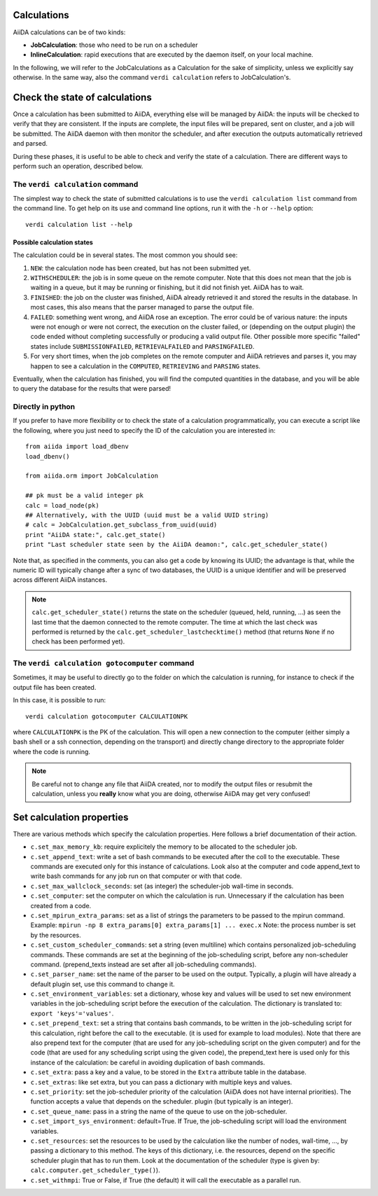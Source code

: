 ############
Calculations
############

AiiDA calculations can be of two kinds:

* **JobCalculation**: those who need to be run on a scheduler

* **InlineCalculation**: rapid executions that are executed by the daemon itself, on 
  your local machine.

In the following, we will refer to the JobCalculations as a Calculation for the sake of 
simplicity, unless we explicitly say otherwise. In the same way, also the command 
``verdi calculation`` refers to JobCalculation's.

###############################
Check the state of calculations
###############################

Once a calculation has been submitted to AiiDA, everything else will be
managed by AiiDA: the inputs will be checked to verify
that they are consistent. If the inputs are complete, the input
files will be prepared, sent on cluster, and a job will be
submitted. The AiiDA daemon with then monitor the scheduler, and after
execution the outputs automatically retrieved and parsed.

During these phases, it is useful to be able to check and verify the state of
a calculation. There are different ways to perform such an operation, described
below.

The ``verdi calculation`` command
+++++++++++++++++++++++++++++++++
The simplest way to check the state of submitted calculations is to use 
the ``verdi calculation list`` command from the command line.
To get help on its use and command line options, run it with the ``-h``
or ``--help`` option::

  verdi calculation list --help

Possible calculation states
---------------------------

The calculation could be in several states.
The most common you should see:

1. ``NEW``: the calculation node has been created, but has not been submitted
   yet.

2. ``WITHSCHEDULER``: the job is in some queue on the remote computer.
   Note that this does not mean that the job is waiting in
   a queue, but it may be running or finishing,
   but it did not finish yet. AiiDA has to wait.

3. ``FINISHED``: the job on the cluster was finished, AiiDA already retrieved
   it and stored the results in the database.
   In most cases, this also means that the parser managed to 
   parse the output file.

4. ``FAILED``: something went wrong, and AiiDA rose an exception.
   The error could be of various nature: the inputs were not enough
   or were not correct, the execution on the cluster failed,
   or (depending on the output plugin) the code ended without
   completing successfully or producing a valid output file. Other possible
   more specific "failed" states include ``SUBMISSIONFAILED``,
   ``RETRIEVALFAILED`` and ``PARSINGFAILED``.

5. For very short times, when the job completes on the remote computer and AiiDA
   retrieves and parses it, you may happen to see a calculation in the
   ``COMPUTED``, ``RETRIEVING`` and ``PARSING`` states.

Eventually, when the calculation has finished, you will find the computed
quantities in the database, and you will be able to query the database for
the results that were parsed!

Directly in python
++++++++++++++++++
If you prefer to have more flexibility or to check the state of a calculation
programmatically, you can execute a script like the following, where you just
need to specify the ID of the calculation you are interested in::

  from aiida import load_dbenv
  load_dbenv()

  from aiida.orm import JobCalculation

  ## pk must be a valid integer pk
  calc = load_node(pk)
  ## Alternatively, with the UUID (uuid must be a valid UUID string)
  # calc = JobCalculation.get_subclass_from_uuid(uuid)
  print "AiiDA state:", calc.get_state()  
  print "Last scheduler state seen by the AiiDA deamon:", calc.get_scheduler_state()

Note that, as specified in the comments, you can also get a code by knowing its
UUID; the advantage is that, while the numeric ID will typically change after
a sync of two databases, the UUID is a unique identifier and will be preserved
across different AiiDA instances.

.. note :: ``calc.get_scheduler_state()`` returns the state on the scheduler
   (queued, held, running, ...) as seen the last time that the daemon connected
   to the remote computer. The time at which the last check was performed is
   returned by the ``calc.get_scheduler_lastchecktime()`` method (that returns
   ``None`` if no check has been performed yet).


The ``verdi calculation gotocomputer`` command
++++++++++++++++++++++++++++++++++++++++++++++

Sometimes, it may be useful to directly go to the folder on
which the calculation is running, for instance to check if the 
output file has been created.

In this case, it is possible to run::

  verdi calculation gotocomputer CALCULATIONPK
  
where ``CALCULATIONPK`` is the PK of the calculation. This will
open a new connection to the computer (either simply a bash shell
or a ssh connection, depending on the transport) and directly
change directory to the appropriate folder where the code is
running.

.. note:: Be careful not to change any file that AiiDA created,
  nor to modify the output files or resubmit the calculation, 
  unless you **really** know what you are doing, 
  otherwise AiiDA may get very confused!   



##########################
Set calculation properties
##########################

There are various methods which specify the calculation properties.
Here follows a brief documentation of their action.

* ``c.set_max_memory_kb``: require explicitely the memory to be allocated to the scheduler
  job.
* ``c.set_append_text``: write a set of bash commands to be executed after the coll to the
  executable. These commands are executed only for this instance of calculations. Look also
  at the computer and code append_text to write bash commands for any job run on that 
  computer or with that code.
* ``c.set_max_wallclock_seconds``: set (as integer) the scheduler-job wall-time in seconds.
* ``c.set_computer``: set the computer on which the calculation is run. Unnecessary if the
  calculation has been created from a code.
* ``c.set_mpirun_extra_params``: set as a list of strings the parameters to be passed to 
  the mpirun command. 
  Example: ``mpirun -np 8 extra_params[0] extra_params[1] ... exec.x``
  Note: the process number is set by the resources.
* ``c.set_custom_scheduler_commands``: set a string (even multiline) which contains 
  personalized job-scheduling commands. These commands are set at the beginning of the 
  job-scheduling script, before any non-scheduler command. (prepend_texts instead are set
  after all job-scheduling commands).
* ``c.set_parser_name``: set the name of the parser to be used on the output. Typically, a
  plugin will have already a default plugin set, use this command to change it.
* ``c.set_environment_variables``: set a dictionary, whose key and values will be used to 
  set new environment variables in the job-scheduling script before the execution of the 
  calculation. The dictionary is translated to: ``export 'keys'='values'``.
* ``c.set_prepend_text``: set a string that contains bash commands, to be written
  in the job-scheduling script for this calculation, right before the call to the executable.
  (it is used for example to load modules). Note that there are also prepend text for the 
  computer (that are used for any job-scheduling script on the given computer) and for the
  code (that are used for any scheduling script using the given code), the prepend_text here
  is used only for this instance of the calculation: be careful in 
  avoiding duplication of bash commands.
* ``c.set_extra``: pass a key and a value, to be stored in the ``Extra`` attribute table in 
  the database. 
* ``c.set_extras``: like set extra, but you can pass a dictionary with multiple keys and values.
* ``c.set_priority``: set the job-scheduler priority of the calculation (AiiDA does not 
  have internal priorities). The function accepts a value that depends on the scheduler.
  plugin (but typically is an integer).
* ``c.set_queue_name``: pass in a string the name of the queue to use on the job-scheduler.
* ``c.set_import_sys_environment``: default=True. If True, the job-scheduling script will
  load the environment variables.
* ``c.set_resources``: set the resources to be used by the calculation
  like the number of nodes, wall-time, ..., by passing a dictionary to 
  this method. The keys of this dictionary, i.e. the resources, depend 
  on the specific scheduler plugin that has to run them. Look at the 
  documentation of the scheduler (type is given by: ``calc.computer.get_scheduler_type()``).
* ``c.set_withmpi``: True or False, if True (the default) it will 
  call the executable as a parallel run.






 



